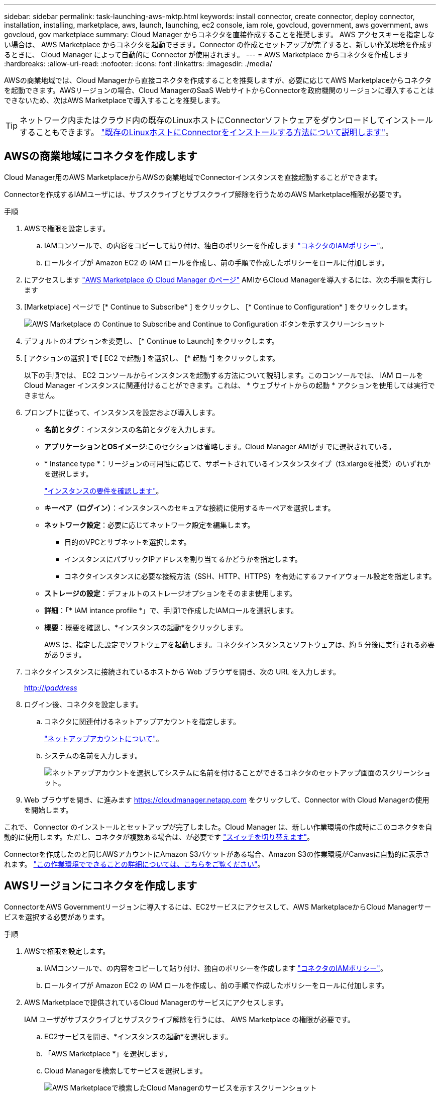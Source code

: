 ---
sidebar: sidebar 
permalink: task-launching-aws-mktp.html 
keywords: install connector, create connector, deploy connector, installation, installing, marketplace, aws, launch, launching, ec2 console, iam role, govcloud, government, aws government, aws govcloud, gov marketplace 
summary: Cloud Manager からコネクタを直接作成することを推奨します。 AWS アクセスキーを指定しない場合は、 AWS Marketplace からコネクタを起動できます。Connector の作成とセットアップが完了すると、新しい作業環境を作成するときに、 Cloud Manager によって自動的に Connector が使用されます。 
---
= AWS Marketplace からコネクタを作成します
:hardbreaks:
:allow-uri-read: 
:nofooter: 
:icons: font
:linkattrs: 
:imagesdir: ./media/


[role="lead"]
AWSの商業地域では、Cloud Managerから直接コネクタを作成することを推奨しますが、必要に応じてAWS Marketplaceからコネクタを起動できます。AWSリージョンの場合、Cloud ManagerのSaaS WebサイトからConnectorを政府機関のリージョンに導入することはできないため、次はAWS Marketplaceで導入することを推奨します。


TIP: ネットワーク内またはクラウド内の既存のLinuxホストにConnectorソフトウェアをダウンロードしてインストールすることもできます。 link:task-installing-linux.html["既存のLinuxホストにConnectorをインストールする方法について説明します"]。



== AWSの商業地域にコネクタを作成します

Cloud Manager用のAWS MarketplaceからAWSの商業地域でConnectorインスタンスを直接起動することができます。

Connectorを作成するIAMユーザには、サブスクライブとサブスクライブ解除を行うためのAWS Marketplace権限が必要です。

.手順
. AWSで権限を設定します。
+
.. IAMコンソールで、の内容をコピーして貼り付け、独自のポリシーを作成します link:reference-permissions-aws.html["コネクタのIAMポリシー"]。
.. ロールタイプが Amazon EC2 の IAM ロールを作成し、前の手順で作成したポリシーをロールに付加します。


. にアクセスします https://aws.amazon.com/marketplace/pp/B018REK8QG["AWS Marketplace の Cloud Manager のページ"^] AMIからCloud Managerを導入するには、次の手順を実行します
. [Marketplace] ページで [* Continue to Subscribe* ] をクリックし、 [* Continue to Configuration* ] をクリックします。
+
image:screenshot_subscribe_cm.gif["AWS Marketplace の Continue to Subscribe and Continue to Configuration ボタンを示すスクリーンショット"]

. デフォルトのオプションを変更し、 [* Continue to Launch] をクリックします。
. [ アクションの選択 *] で [* EC2 で起動 ] を選択し、 [* 起動 *] をクリックします。
+
以下の手順では、 EC2 コンソールからインスタンスを起動する方法について説明します。このコンソールでは、 IAM ロールを Cloud Manager インスタンスに関連付けることができます。これは、 * ウェブサイトからの起動 * アクションを使用しては実行できません。

. プロンプトに従って、インスタンスを設定および導入します。
+
** *名前とタグ*：インスタンスの名前とタグを入力します。
** *アプリケーションとOSイメージ*:このセクションは省略します。Cloud Manager AMIがすでに選択されている。
** * Instance type *：リージョンの可用性に応じて、サポートされているインスタンスタイプ（t3.xlargeを推奨）のいずれかを選択します。
+
link:task-installing-linux.html["インスタンスの要件を確認します"]。

** *キーペア（ログイン）*：インスタンスへのセキュアな接続に使用するキーペアを選択します。
** *ネットワーク設定*：必要に応じてネットワーク設定を編集します。
+
*** 目的のVPCとサブネットを選択します。
*** インスタンスにパブリックIPアドレスを割り当てるかどうかを指定します。
*** コネクタインスタンスに必要な接続方法（SSH、HTTP、HTTPS）を有効にするファイアウォール設定を指定します。


** *ストレージの設定*：デフォルトのストレージオプションをそのまま使用します。
** *詳細*：「* IAM intance profile *」で、手順1で作成したIAMロールを選択します。
** *概要*：概要を確認し、*インスタンスの起動*をクリックします。
+
AWS は、指定した設定でソフトウェアを起動します。コネクタインスタンスとソフトウェアは、約 5 分後に実行される必要があります。



. コネクタインスタンスに接続されているホストから Web ブラウザを開き、次の URL を入力します。
+
http://_ipaddress_[]

. ログイン後、コネクタを設定します。
+
.. コネクタに関連付けるネットアップアカウントを指定します。
+
link:concept-netapp-accounts.html["ネットアップアカウントについて"]。

.. システムの名前を入力します。
+
image:screenshot_set_up_cloud_manager.gif["ネットアップアカウントを選択してシステムに名前を付けることができるコネクタのセットアップ画面のスクリーンショット。"]



. Web ブラウザを開き、に進みます https://cloudmanager.netapp.com[] をクリックして、Connector with Cloud Managerの使用を開始します。


これで、 Connector のインストールとセットアップが完了しました。Cloud Manager は、新しい作業環境の作成時にこのコネクタを自動的に使用します。ただし、コネクタが複数ある場合は、が必要です link:task-managing-connectors.html["スイッチを切り替えます"]。

Connectorを作成したのと同じAWSアカウントにAmazon S3バケットがある場合、Amazon S3の作業環境がCanvasに自動的に表示されます。 link:task-viewing-amazon-s3.html["この作業環境でできることの詳細については、こちらをご覧ください"]。



== AWSリージョンにコネクタを作成します

ConnectorをAWS Governmentリージョンに導入するには、EC2サービスにアクセスして、AWS MarketplaceからCloud Managerサービスを選択する必要があります。

.手順
. AWSで権限を設定します。
+
.. IAMコンソールで、の内容をコピーして貼り付け、独自のポリシーを作成します link:reference-permissions-aws.html["コネクタのIAMポリシー"]。
.. ロールタイプが Amazon EC2 の IAM ロールを作成し、前の手順で作成したポリシーをロールに付加します。


. AWS Marketplaceで提供されているCloud Managerのサービスにアクセスします。
+
IAM ユーザがサブスクライブとサブスクライブ解除を行うには、 AWS Marketplace の権限が必要です。

+
.. EC2サービスを開き、*インスタンスの起動*を選択します。
.. 「AWS Marketplace *」を選択します。
.. Cloud Managerを検索してサービスを選択します。
+
image:screenshot-gov-cloud-mktp.png["AWS Marketplaceで検索したCloud Managerのサービスを示すスクリーンショット"]

.. [* Continue （続行） ] をクリックします


. プロンプトに従って、インスタンスを設定および導入します。
+
** *インスタンスタイプを選択*：リージョンの可用性に応じて、サポートされているインスタンスタイプ（t3.xlargeを推奨）のいずれかを選択します。
+
link:task-installing-linux.html["インスタンスの要件を確認します"]。

** * Configure Instance Details*：VPCとサブネットを選択し、手順1で作成したIAMロールを選択して、終了保護を有効にし（推奨）、要件を満たす他の設定オプションを選択します。
+
image:screenshot_aws_iam_role.gif["AWS の Configure Instance ページのフィールドを示すスクリーンショット。手順 1 で作成する必要のある IAM ロールが選択されている。"]

** * Add Storage* ：デフォルトのストレージ・オプションをそのまま使用します。
** * Add Tags* ：必要に応じて、インスタンスのタグを入力します。
** * セキュリティグループの設定 * ：コネクタインスタンスに必要な接続方法（ SSH 、 HTTP 、 HTTPS ）を指定します。
** * 復習 * ：選択内容を確認して、 * 起動 * をクリックします。


+
AWS は、指定した設定でソフトウェアを起動します。コネクタインスタンスとソフトウェアは、約 5 分後に実行される必要があります。

. コネクタインスタンスに接続されているホストから Web ブラウザを開き、次の URL を入力します。
+
http://_ipaddress_[]

. ログイン後、コネクタを設定します。
+
.. コネクタに関連付けるネットアップアカウントを指定します。
+
link:concept-netapp-accounts.html["ネットアップアカウントについて"]。

.. システムの名前を入力します。
+
image:screenshot_set_up_cloud_manager.gif["ネットアップアカウントを選択してシステムに名前を付けることができるコネクタのセットアップ画面のスクリーンショット。"]





これで、 Connector のインストールとセットアップが完了しました。

Cloud Managerを使用する場合は、Webブラウザを開いてコネクタインスタンスのIPアドレスに接続します。 http://_ipaddress_[]

コネクタは政府機関に導入されているため、からはアクセスできません https://cloudmanager.netapp.com[]。



== AutoSupport メッセージのポート3128を開きます

アウトバウンドのインターネット接続を使用できないサブネットにCloud Volumes ONTAP システムを導入する場合、Cloud Managerはコネクタをプロキシサーバとして使用するようにCloud Volumes ONTAP を自動的に設定します。

唯一の要件は、コネクタのセキュリティグループがポート3128で_ inbound_connectionsを許可することです。コネクタを展開した後、このポートを開く必要があります。

Cloud Volumes ONTAP にデフォルトのセキュリティグループを使用する場合、そのセキュリティグループに対する変更は必要ありません。ただし、Cloud Volumes ONTAP に厳密なアウトバウンドルールを定義する場合は、Cloud Volumes ONTAP セキュリティグループがポート3128で_OUTBOUND接続を許可することも必要です。
